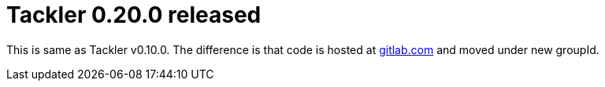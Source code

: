 = Tackler 0.20.0 released
:page-date: 2018-12-15 12:00:00 +0200
:page-author: 35vlg84
:page-version: 0.20.0
:page-category: release


This is same as Tackler v0.10.0. The difference is that code is
hosted at link:https://gitlab.com/e257/accounting/tackler/[gitlab.com] and moved under new groupId.


